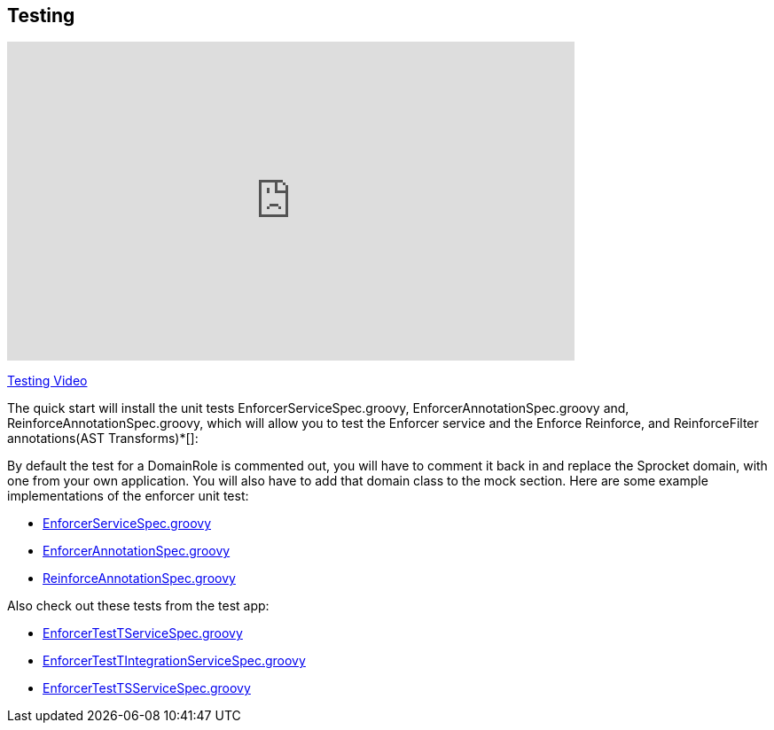== Testing
video::H4GLZ3xt8u4[youtube, width=640, height=360]
https://youtu.be/H4GLZ3xt8u4[Testing Video]

The quick start will install the unit tests EnforcerServiceSpec.groovy, EnforcerAnnotationSpec.groovy and, ReinforceAnnotationSpec.groovy,
which will allow you to test the Enforcer service and the Enforce Reinforce, and ReinforceFilter annotations(AST Transforms)*[]:

By default the test for a DomainRole is commented out, you will have to comment it back in and replace the Sprocket domain, with one from your own application.
You will also have to add that domain class to the mock section. Here are some example implementations of the enforcer unit test:

* https://github.com/virtualdogbert/testEnforcer33/blob/master/server/src/test/groovy/services/com/security/enforcer/EnforcerServiceSpec.groovy[EnforcerServiceSpec.groovy]
* https://github.com/virtualdogbert/testEnforcer33/blob/master/server/src/test/groovy/services/com/security/enforcer/EnforcerAnnotationSpec.groovy[EnforcerAnnotationSpec.groovy]
* https://github.com/virtualdogbert/testEnforcer33/blob/master/server/src/test/groovy/services/com/security/enforcer/ReinforceAnnotationSpec.groovy[ReinforceAnnotationSpec.groovy]

Also check out these tests from the test app:

* https://github.com/virtualdogbert/testEnforcer33/blob/master/server/src/test/groovy/services/com/security/enforcer/EnforcerTestTServiceSpec.groovy[EnforcerTestTServiceSpec.groovy]
* https://github.com/virtualdogbert/testEnforcer33/blob/master/server/src/integration-test/groovy/services/com/security/enforcer/EnforcerTestTIntegrationServiceSpec.groovy[EnforcerTestTIntegrationServiceSpec.groovy]
* https://github.com/virtualdogbert/testEnforcer33/blob/master/server/src/integration-test/groovy/services/com/security/enforcer/EnforcerTestTSServiceSpec.groovy[EnforcerTestTSServiceSpec.groovy]